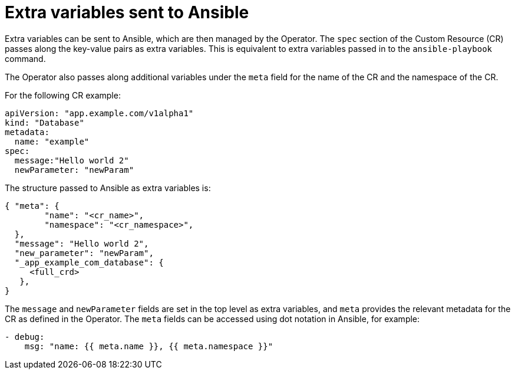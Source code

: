 // Module included in the following assemblies:
//
// * operators/osdk-ansible.adoc

[id='osdk-ansible-extra-variables-{context}']
= Extra variables sent to Ansible

Extra variables can be sent to Ansible, which are then managed by the Operator.
The `spec` section of the Custom Resource (CR) passes along the key-value pairs
as extra variables. This is equivalent to extra variables passed in to the
`ansible-playbook` command.

The Operator also passes along additional variables under the `meta` field for
the name of the CR and the namespace of the CR.

For the following CR example:

[source,yaml]
----
apiVersion: "app.example.com/v1alpha1"
kind: "Database"
metadata:
  name: "example"
spec:
  message:"Hello world 2"
  newParameter: "newParam"
----

The structure passed to Ansible as extra variables is:

[source,json]
----
{ "meta": {
        "name": "<cr_name>",
        "namespace": "<cr_namespace>",
  },
  "message": "Hello world 2",
  "new_parameter": "newParam",
  "_app_example_com_database": {
     <full_crd>
   },
}
----

The `message` and `newParameter` fields are set in the top level as extra
variables, and `meta` provides the relevant metadata for the CR as defined in
the Operator. The `meta` fields can be accessed using dot notation in Ansible,
for example:

[source,yaml]
----
- debug:
    msg: "name: {{ meta.name }}, {{ meta.namespace }}"
----
